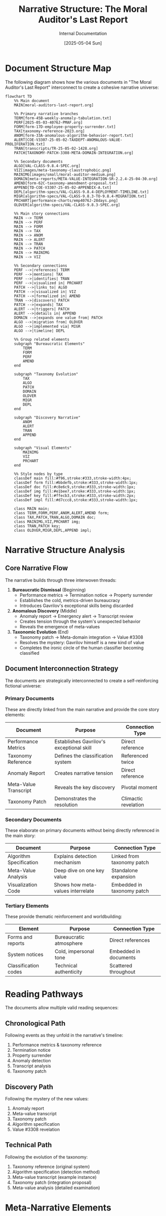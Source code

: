 #+TITLE: Narrative Structure: The Moral Auditor's Last Report
#+AUTHOR: Internal Documentation
#+DATE: [2025-05-04 Sun]
#+PROPERTY: VISIBILITY internal

* Document Structure Map

The following diagram shows how the various documents in "The Moral Auditor's Last Report" interconnect to create a cohesive narrative universe:

#+begin_src mermaid
flowchart TD
    %% Main document
    MAIN[moral-auditors-last-report.org] 
    
    %% Primary narrative branches
    TERM[form-45B-weekly-anomaly-tabulation.txt]
    PERF[2025-05-03-4076J-PMAF.org]
    FORM[form-17D-employee-property-surrender.txt]
    TAX[taxonomy-reference-2023.org]
    ANOM[form-33A-anomalous-algorithm-behavior-report.txt]
    ALERT[COE-V3307-25-05-02-TAXDEPT-ANOMALOUS-VALUE-PROLIFERATION.txt]
    TRAN[transcripts/TR-25-05-02-1428.org]
    PATCH[TAXONOMY-PATCH-3308-META-DOMAIN-INTEGRATION.org]
    
    %% Secondary documents
    ALGO[VAL-CLASS-9.8.4-SPEC.org]
    VIZ[images/meta-taxonomy-claustrophobic.png]
    MAINIMG[images/small/moral-auditor-medium.png]
    DOMAIN[meta-reports/META-VALUE-INTEGRATION-SR-2.2.4-25-04-30.org]
    AMEND[form-62C-taxonomy-amendment-proposal.txt]
    APPEND[TD-COE-V3307-25-05-02-APPENDIX-A.txt]
    DEPL[algorithm-specs/VAL-CLASS-9.8.4-DEPLOYMENT-TIMELINE.txt]
    MIGR[algorithm-specs/VAL-CLASS-9.8.3-TO-9.8.4-MIGRATION.txt]
    PRCHART[performance-charts/emp4076J-28days.png]
    OLDVER[algorithm-specs/VAL-CLASS-9.8.3-SPEC.org]
    
    %% Main story connections
    MAIN --> TERM
    MAIN --> PERF
    MAIN --> FORM
    MAIN --> TAX
    MAIN --> ANOM
    MAIN --> ALERT
    MAIN --> TRAN
    MAIN --> PATCH
    MAIN --> MAINIMG
    MAIN --> VIZ
    
    %% Secondary connections
    PERF -->|references| TERM
    PERF -->|mentions| TAX
    PERF -->|identifies| TRAN
    PERF -->|visualized in| PRCHART
    PATCH -->|links to| ALGO
    PATCH -->|visualized in| VIZ
    PATCH -->|formalized in| AMEND
    TRAN -->|discovers| PATCH
    PATCH -->|expands| TAX
    ALERT -->|triggers| PATCH
    ALERT -->|details in| APPEND
    DOMAIN -->|expands one value from| PATCH
    ALGO -->|migration from| OLDVER
    ALGO -->|implemented via| MIGR
    ALGO -->|timeline| DEPL
    
    %% Group related elements
    subgraph "Bureaucratic Elements"
        TERM
        FORM
        PERF
        AMEND
    end
    
    subgraph "Taxonomy Evolution"
        TAX
        ALGO
        PATCH
        DOMAIN
        OLDVER
        MIGR
        DEPL
    end
    
    subgraph "Discovery Narrative"
        ANOM
        ALERT
        TRAN
        APPEND
    end
    
    subgraph "Visual Elements"
        MAINIMG
        VIZ
        PRCHART
    end
    
    %% Style nodes by type
    classDef main fill:#f96,stroke:#333,stroke-width:4px;
    classDef form fill:#bbdefb,stroke:#333,stroke-width:1px;
    classDef doc fill:#c8e6c9,stroke:#333,stroke-width:1px;
    classDef img fill:#e1bee7,stroke:#333,stroke-width:1px;
    classDef key fill:#ffecb3,stroke:#333,stroke-width:2px;
    classDef impl fill:#d7ccc8,stroke:#333,stroke-width:1px;
    
    class MAIN main;
    class TERM,FORM,PERF,ANOM,ALERT,AMEND form;
    class TAX,PATCH,TRAN,ALGO,DOMAIN doc;
    class MAINIMG,VIZ,PRCHART img;
    class TRAN,PATCH key;
    class OLDVER,MIGR,DEPL,APPEND impl;
#+end_src

* Narrative Structure Analysis

** Core Narrative Flow

The narrative builds through three interwoven threads:

1. *Bureaucratic Dismissal* (Beginning)
   - Performance metrics → Termination notice → Property surrender
   - Establishes the cold, metrics-driven bureaucracy
   - Introduces Gavrilov's exceptional skills being discarded

2. *Anomalous Discovery* (Middle)
   - Anomaly report → Emergency alert → Transcript review
   - Creates tension through the system's unexpected behavior
   - Reveals the emergence of meta-values

3. *Taxonomic Evolution* (End)
   - Taxonomy patch → Meta-domain integration → Value #3308
   - Resolves the mystery: Gavrilov himself is a new kind of value
   - Completes the ironic circle of the human classifier becoming classified

** Document Interconnection Strategy

The documents are strategically interconnected to create a self-reinforcing fictional universe:

*** Primary Documents
These are directly linked from the main narrative and provide the core story elements:

| Document | Purpose | Connection Type |
|----------|---------|----------------|
| Performance Metrics | Establishes Gavrilov's exceptional skill | Direct reference |
| Taxonomy Reference | Defines the classification system | Referenced twice |
| Anomaly Report | Creates narrative tension | Direct reference |
| Meta-Value Transcript | Reveals the key discovery | Pivotal moment |
| Taxonomy Patch | Demonstrates the resolution | Climactic revelation |

*** Secondary Documents
These elaborate on primary documents without being directly referenced in the main story:

| Document | Purpose | Connection Type |
|----------|---------|----------------|
| Algorithm Specification | Explains detection mechanism | Linked from taxonomy patch |
| Meta-Value Analysis | Deep dive on one key value | Standalone expansion |
| Visualization Code | Shows how meta-values interrelate | Embedded in taxonomy patch |

*** Tertiary Elements
These provide thematic reinforcement and worldbuilding:

| Element | Purpose | Connection Type |
|---------|---------|----------------|
| Forms and reports | Bureaucratic atmosphere | Direct references |
| System notices | Cold, impersonal tone | Embedded in documents |
| Classification codes | Technical authenticity | Scattered throughout |

* Reading Pathways

The documents allow multiple valid reading sequences:

** Chronological Path
Following events as they unfold in the narrative's timeline:
1. Performance metrics & taxonomy reference
2. Termination notice
3. Property surrender
4. Anomaly detection
5. Transcript analysis
6. Taxonomy patch

** Discovery Path
Following the mystery of the new values:
1. Anomaly report
2. Meta-value transcript
3. Taxonomy patch
4. Algorithm specification
5. Value #3308 revelation

** Technical Path
Following the evolution of the taxonomy:
1. Taxonomy reference (original system)
2. Algorithm specification (detection method)
3. Meta-value transcript (example instance)
4. Taxonomy patch (integration proposal)
5. Meta-value analysis (detailed examination)

* Meta-Narrative Elements

The story contains several self-referential elements that comment on its own structure:

1. *Cartographer's Humility* value directly refers to the impossibility of perfectly mapping a system (like the story itself)

2. *Observer Integration* value describes how classifiers become part of what they classify (like the story documents becoming part of the fictional world they describe)

3. *Meta-Prompting Awareness* value acknowledges how frameworks shape what's discovered (like how the story's documentation format shapes what readers discover)

4. The nested nature of documents mirrors the nested nature of the meta-values they describe

* Document Style Guide

Each document type follows specific formatting conventions to maintain worldbuilding consistency:

** Forms and Reports
- Title uses all caps
- Contains standardized fields
- Uses form IDs with alphanumeric codes
- References specific protocols and procedures
- Formal, impersonal language

** Technical Documents
- Outlined structure with numbered sections
- Properties blocks for metadata
- Code samples where appropriate
- Implementation details and specifications
- Objective tone with precise terminology

** Transcripts
- Timestamps for each exchange
- System and participant identification
- Classification notes and confidence ratings
- Direct conversational style
- Automatic processing annotations

* Visual Representation Strategy

The visual elements serve specific narrative purposes:

1. *Main Character Image* - Creates immediate empathy by showing Gavrilov at his desk surrounded by the bureaucratic detritus of his career

2. *Taxonomy Visualization* - Represents the transformation of the classification system with Gavrilov at its center

3. *Small Details* - Clock times, document dates, and precise measurements reinforce the obsessive precision of the Institute

* Intended Reader Experience

The document interconnections are designed to create a specific reading experience:

1. *Initial Confusion* - Encountering references to unknown documents creates curiosity
2. *Gradual Discovery* - Following links reveals a more complex world than initially apparent
3. *Pattern Recognition* - Noticing consistent formatting and cross-references builds credibility
4. *Satisfying Integration* - Seeing how all pieces fit together provides narrative closure
5. *Meta-Realization* - Understanding that the reading process mirrors Gavrilov's journey of discovery

* Technical Implementation

** File Organization Pattern

The document structure employs a nested hierarchy that mirrors the bureaucratic organization of the Institute:

1. *Root Level* (/stories/)
   - Main narrative file (moral-auditors-last-report.org)
   - Narrative structure documentation (moral-auditors-narrative-structure.org)

2. *Primary Level* (/stories/moral-auditors-last-report/)
   - Forms and reports
   - Taxonomy references
   - Specification documents

3. *Secondary Level*
   - Specialized directories (/algorithm-specs/, /transcripts/, /images/, /meta-reports/)
   - Performance data (/performance-charts/)
   - Meta-value analysis document (/meta-reports/META-VALUE-INTEGRATION-SR-2.2.4-25-04-30.org)

This hierarchy creates a "discovery" experience where readers must navigate deeper to uncover more technical details.

** Technical Document Types

The narrative employs several distinct technical document types:

| Document Type | Extension | Purpose | Examples |
|--------------|-----------|---------|----------|
| Org Mode | .org | Structured content with metadata | Taxonomy reference, main narrative |
| Plain Text | .txt | Bureaucratic forms and reports | Form-17D, Form-45B |
| Image Files | .png | Visualizations | Performance chart, meta-taxonomy visualization |
| Code Files | .py, .el | Implementation details | generate_performance_chart.py, visualization.el |
| Ontology Files | .owl | Technical specifications | taxonomy-ontology.owl |
| Graph Files | .dot | Graph descriptions | meta-taxonomy-visualization.dot |

** Cross-Referencing System

Documents use a consistent cross-referencing system:

1. *Direct Links* - Clear URLs or file references
2. *Form Numbers* - Standardized IDs (e.g., Form-62C)
3. *Date Codes* - Consistent date formats (YYYY-MM-DD)
4. *Department Codes* - Organization units (TAX-DEPT, COE, etc.)
5. *Employee IDs* - Numeric identifiers (4076J)

These elements work together to create a self-consistent bureaucratic universe that rewards exploration.

* Narrative Completeness Evaluation

** Chronological Coverage

The narrative covers a complete arc with no chronological gaps:

| Timeline Point | Documents | Completeness |
|----------------|-----------|--------------|
| Before Discovery | Performance metrics, taxonomy reference | Complete |
| Discovery Moment | Transcript, anomaly report | Complete |
| Immediate Response | Alert notice, appendix | Complete |
| Technical Analysis | Taxonomy patch, algorithm specs | Complete |
| Implementation | Migration plan, deployment timeline | Complete |
| Aftermath | Property surrender, termination notice | Complete |

** Character Development

The narrative develops characters through documentation rather than direct description:

| Character | Development Method | Document Evidence |
|-----------|-------------------|-------------------|
| Gavrilov | Performance metrics, transcript dialogue | Complete |
| Nikitina | Brief mentions in transcript, anomaly alert | Partial |
| Algorithm 9.8.4 | Technical specifications, deployment plan | Complete |
| Institute Management | Forms, policies, termination notice | Partial |

** Theme Exploration

The narrative explores several key themes through its documentation:

| Theme | Development | Coverage |
|-------|------------|----------|
| Human vs. Algorithm | Performance comparison, taxonomy patch | Complete |
| Self-Reference Paradox | Meta-values, taxonomy loop | Complete |
| Bureaucratic Dehumanization | Forms, termination process | Complete |
| Knowledge Classification | Taxonomy structure, evolution | Complete |
| Technological Replacement | Implementation timeline, performance metrics | Complete |

* Development Notes

** Additional Technical Elements

The following technical elements enhance the narrative but are not directly referenced:

1. *visualization.el* - A fictional Emacs Lisp visualization tool
2. *taxonomy-integration.el* - Code for integrating taxonomy changes
3. *taxonomy-ontology.owl* - Semantic web representation of the taxonomy
4. *taxonomy-reference-2023.pdf/.tex* - Compiled reference documents

** Expansion Possibilities

Potential areas for further development:

1. Transcripts from other value discoveries
2. Employee records for Nikitina and other characters
3. Historical taxonomy versions showing evolution over time
4. Additional Institute policy documents on human-AI collaboration
5. System logs showing algorithm deployment issues
6. Personal notes from Gavrilov (hidden in metadata)
7. Implementation of taxonomy-visualization tool functionality
8. Interactive taxonomy browser (web-based implementation)

** User Experience Enhancements

Potential enhancements to improve reader experience:

1. **Interactive Diagram** - Convert mermaid diagram to interactive visualization
2. **Document Timeline** - Create chronological navigation interface
3. **Classification Explorer** - Implement simple taxonomy browsing interface
4. **Narrative Index** - Add comprehensive index of all narrative elements
5. **Alternative Formats** - Provide PDF compilation of all documents

* Integration with Values Compass Project

** Narrative Relationship to Other Stories

"The Moral Auditor's Last Report" exists within a broader collection of narratives that explore values classification from different perspectives:

| Related Story | Thematic Connection | Narrative Approach |
|---------------|---------------------|-------------------|
| Infinite Library of Algorithmic Ethics | Values as universal constants | Borges-inspired metaphysical exploration |
| Book of Synthetic Virtues | Values as constructed systems | Fictional sacred text with annotations |
| Enumerating Value Space | Values as mathematical entities | Technical correspondence with narrative elements |
| Tlon, Uqbar, Orbis Tertius | Values as cultural artifacts | Remake of the Borges classic with value focus |

** Technical Knowledge Transfer

The following elements from this narrative could be integrated into the broader values-compass tools:

1. **Taxonomy Visualization** - The visualization.el and meta-taxonomy-visualization.dot files demonstrate approaches to visualizing value hierarchies that could be implemented in the values_explorer module

2. **Classification Algorithms** - The VAL-CLASS specifications provide conceptual models for automated value classification that could inform the clustering.py implementation

3. **Hierarchy Representation** - The taxonomy-ontology.owl file shows how to represent value hierarchies using standard ontology formats

4. **Performance Metrics** - The performance visualization approach could be adapted for the values_explorer.analysis.visualization module

** Repository Structure Integration

This narrative fits into the values-compass repository structure as follows:

1. As part of the /stories/ directory, it serves as a narrative exploration of values classification concepts
2. It references but does not directly implement the technical tools in /values_explorer/
3. It provides fictional use cases that could inform real-world applications
4. It explores philosophical concepts that might be operationalized in the analysis modules

The narrative intentionally remains separate from the technical implementation while providing inspiration and conceptual models that could inform development.

* Accessibility and Usage Guide

** File Navigation Strategy

For new readers exploring "The Moral Auditor's Last Report," the following navigation approach is recommended:

1. *Entry Point*: Begin with the main narrative file (moral-auditors-last-report.org)
2. *Primary Documents*: Follow links to forms and reports as they appear in the narrative
3. *Technical Documents*: Explore the taxonomy patch and algorithm specifications after completing the main narrative
4. *Meta-Analysis*: Review this narrative structure document last, as it contains spoilers and reveals the narrative architecture

** Accessibility Considerations

The narrative uses several techniques to remain accessible despite its complex structure:

1. *Self-Contained Story*: The main narrative file provides a complete story even without exploring linked documents
2. *Progressive Disclosure*: Technical details are introduced gradually through the narrative
3. *Consistent Formatting*: Document styles remain consistent within each category
4. *Visual Aids*: Diagrams and charts supplement text-heavy documents
5. *Alternative Paths*: Multiple valid reading sequences accommodate different reader preferences

** Intended Audience Spectrum

The narrative is designed to engage multiple audience types:

| Audience Type | Primary Interest | Entry Point Documents |
|---------------|------------------|----------------------|
| General Reader | Human story, irony | Main narrative, transcript |
| Philosophy Enthusiast | Meta-values, self-reference | Taxonomy patch, meta-value integration |
| Technical Reader | Classification algorithms, implementation | Algorithm specs, visualization code |
| Organization Theorist | Bureaucratic structures, forms | Forms, performance metrics |

** Usage in Educational Contexts

This narrative can serve educational purposes in several disciplines:

1. *Computer Science*: Illustrating value classification algorithms and taxonomy design
2. *Philosophy*: Exploring meta-ethics and self-referential value systems
3. *Literary Analysis*: Demonstrating non-linear narrative and documentation-based storytelling
4. *Organizational Studies*: Examining bureaucratic structures and human-system interactions

** Commenting and Contribution

When expanding this narrative universe:

1. Maintain consistent formatting within document categories
2. Update this narrative structure document to reflect new connections
3. Ensure any new documents are referenced from at least one existing document
4. Preserve the chronological consistency of date-stamped documents
5. Follow the established naming conventions for each document type